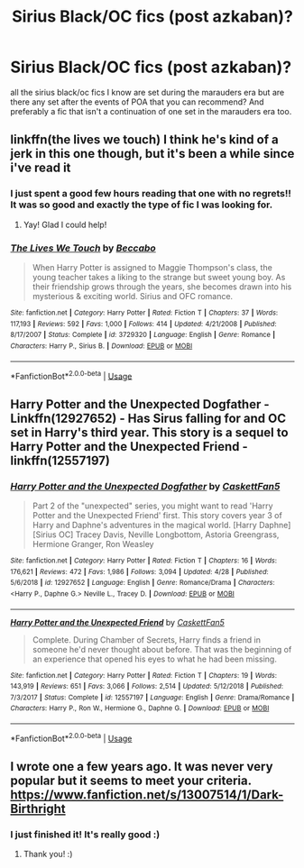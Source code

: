 #+TITLE: Sirius Black/OC fics (post azkaban)?

* Sirius Black/OC fics (post azkaban)?
:PROPERTIES:
:Author: IazygIamgirI
:Score: 5
:DateUnix: 1589809354.0
:DateShort: 2020-May-18
:FlairText: Request
:END:
all the sirius black/oc fics I know are set during the marauders era but are there any set after the events of POA that you can recommend? And preferably a fic that isn't a continuation of one set in the marauders era too.


** linkffn(the lives we touch) I think he's kind of a jerk in this one though, but it's been a while since i've read it
:PROPERTIES:
:Score: 5
:DateUnix: 1589810291.0
:DateShort: 2020-May-18
:END:

*** I just spent a good few hours reading that one with no regrets!! It was so good and exactly the type of fic I was looking for.
:PROPERTIES:
:Author: IazygIamgirI
:Score: 6
:DateUnix: 1589825081.0
:DateShort: 2020-May-18
:END:

**** Yay! Glad I could help!
:PROPERTIES:
:Score: 3
:DateUnix: 1589829999.0
:DateShort: 2020-May-18
:END:


*** [[https://www.fanfiction.net/s/3729320/1/][*/The Lives We Touch/*]] by [[https://www.fanfiction.net/u/1337303/Beccabo][/Beccabo/]]

#+begin_quote
  When Harry Potter is assigned to Maggie Thompson's class, the young teacher takes a liking to the strange but sweet young boy. As their friendship grows through the years, she becomes drawn into his mysterious & exciting world. Sirius and OFC romance.
#+end_quote

^{/Site/:} ^{fanfiction.net} ^{*|*} ^{/Category/:} ^{Harry} ^{Potter} ^{*|*} ^{/Rated/:} ^{Fiction} ^{T} ^{*|*} ^{/Chapters/:} ^{37} ^{*|*} ^{/Words/:} ^{117,193} ^{*|*} ^{/Reviews/:} ^{592} ^{*|*} ^{/Favs/:} ^{1,000} ^{*|*} ^{/Follows/:} ^{414} ^{*|*} ^{/Updated/:} ^{4/21/2008} ^{*|*} ^{/Published/:} ^{8/17/2007} ^{*|*} ^{/Status/:} ^{Complete} ^{*|*} ^{/id/:} ^{3729320} ^{*|*} ^{/Language/:} ^{English} ^{*|*} ^{/Genre/:} ^{Romance} ^{*|*} ^{/Characters/:} ^{Harry} ^{P.,} ^{Sirius} ^{B.} ^{*|*} ^{/Download/:} ^{[[http://www.ff2ebook.com/old/ffn-bot/index.php?id=3729320&source=ff&filetype=epub][EPUB]]} ^{or} ^{[[http://www.ff2ebook.com/old/ffn-bot/index.php?id=3729320&source=ff&filetype=mobi][MOBI]]}

--------------

*FanfictionBot*^{2.0.0-beta} | [[https://github.com/tusing/reddit-ffn-bot/wiki/Usage][Usage]]
:PROPERTIES:
:Author: FanfictionBot
:Score: 2
:DateUnix: 1589810315.0
:DateShort: 2020-May-18
:END:


** Harry Potter and the Unexpected Dogfather - Linkffn(12927652) - Has Sirus falling for and OC set in Harry's third year. This story is a sequel to Harry Potter and the Unexpected Friend - linkffn(12557197)
:PROPERTIES:
:Author: PhantomKeeperQazs
:Score: 2
:DateUnix: 1589811606.0
:DateShort: 2020-May-18
:END:

*** [[https://www.fanfiction.net/s/12927652/1/][*/Harry Potter and the Unexpected Dogfather/*]] by [[https://www.fanfiction.net/u/5346457/CaskettFan5][/CaskettFan5/]]

#+begin_quote
  Part 2 of the "unexpected" series, you might want to read 'Harry Potter and the Unexpected Friend' first. This story covers year 3 of Harry and Daphne's adventures in the magical world. [Harry Daphne] [Sirius OC] Tracey Davis, Neville Longbottom, Astoria Greengrass, Hermione Granger, Ron Weasley
#+end_quote

^{/Site/:} ^{fanfiction.net} ^{*|*} ^{/Category/:} ^{Harry} ^{Potter} ^{*|*} ^{/Rated/:} ^{Fiction} ^{T} ^{*|*} ^{/Chapters/:} ^{16} ^{*|*} ^{/Words/:} ^{176,621} ^{*|*} ^{/Reviews/:} ^{472} ^{*|*} ^{/Favs/:} ^{1,986} ^{*|*} ^{/Follows/:} ^{3,094} ^{*|*} ^{/Updated/:} ^{4/28} ^{*|*} ^{/Published/:} ^{5/6/2018} ^{*|*} ^{/id/:} ^{12927652} ^{*|*} ^{/Language/:} ^{English} ^{*|*} ^{/Genre/:} ^{Romance/Drama} ^{*|*} ^{/Characters/:} ^{<Harry} ^{P.,} ^{Daphne} ^{G.>} ^{Neville} ^{L.,} ^{Tracey} ^{D.} ^{*|*} ^{/Download/:} ^{[[http://www.ff2ebook.com/old/ffn-bot/index.php?id=12927652&source=ff&filetype=epub][EPUB]]} ^{or} ^{[[http://www.ff2ebook.com/old/ffn-bot/index.php?id=12927652&source=ff&filetype=mobi][MOBI]]}

--------------

[[https://www.fanfiction.net/s/12557197/1/][*/Harry Potter and the Unexpected Friend/*]] by [[https://www.fanfiction.net/u/5346457/CaskettFan5][/CaskettFan5/]]

#+begin_quote
  Complete. During Chamber of Secrets, Harry finds a friend in someone he'd never thought about before. That was the beginning of an experience that opened his eyes to what he had been missing.
#+end_quote

^{/Site/:} ^{fanfiction.net} ^{*|*} ^{/Category/:} ^{Harry} ^{Potter} ^{*|*} ^{/Rated/:} ^{Fiction} ^{T} ^{*|*} ^{/Chapters/:} ^{19} ^{*|*} ^{/Words/:} ^{143,919} ^{*|*} ^{/Reviews/:} ^{651} ^{*|*} ^{/Favs/:} ^{3,066} ^{*|*} ^{/Follows/:} ^{2,514} ^{*|*} ^{/Updated/:} ^{5/12/2018} ^{*|*} ^{/Published/:} ^{7/3/2017} ^{*|*} ^{/Status/:} ^{Complete} ^{*|*} ^{/id/:} ^{12557197} ^{*|*} ^{/Language/:} ^{English} ^{*|*} ^{/Genre/:} ^{Drama/Romance} ^{*|*} ^{/Characters/:} ^{Harry} ^{P.,} ^{Ron} ^{W.,} ^{Hermione} ^{G.,} ^{Daphne} ^{G.} ^{*|*} ^{/Download/:} ^{[[http://www.ff2ebook.com/old/ffn-bot/index.php?id=12557197&source=ff&filetype=epub][EPUB]]} ^{or} ^{[[http://www.ff2ebook.com/old/ffn-bot/index.php?id=12557197&source=ff&filetype=mobi][MOBI]]}

--------------

*FanfictionBot*^{2.0.0-beta} | [[https://github.com/tusing/reddit-ffn-bot/wiki/Usage][Usage]]
:PROPERTIES:
:Author: FanfictionBot
:Score: 2
:DateUnix: 1589811634.0
:DateShort: 2020-May-18
:END:


** I wrote one a few years ago. It was never very popular but it seems to meet your criteria. [[https://www.fanfiction.net/s/13007514/1/Dark-Birthright]]
:PROPERTIES:
:Author: booksandpots
:Score: 2
:DateUnix: 1589839934.0
:DateShort: 2020-May-19
:END:

*** I just finished it! It's really good :)
:PROPERTIES:
:Author: IazygIamgirI
:Score: 2
:DateUnix: 1590245950.0
:DateShort: 2020-May-23
:END:

**** Thank you! :)
:PROPERTIES:
:Author: booksandpots
:Score: 1
:DateUnix: 1590336655.0
:DateShort: 2020-May-24
:END:
